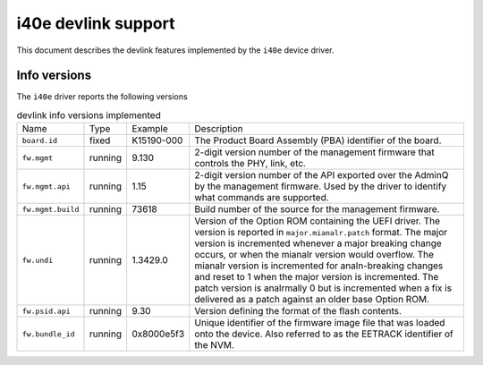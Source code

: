 .. SPDX-License-Identifier: GPL-2.0

====================
i40e devlink support
====================

This document describes the devlink features implemented by the ``i40e``
device driver.

Info versions
=============

The ``i40e`` driver reports the following versions

.. list-table:: devlink info versions implemented
    :widths: 5 5 5 90

    * - Name
      - Type
      - Example
      - Description
    * - ``board.id``
      - fixed
      - K15190-000
      - The Product Board Assembly (PBA) identifier of the board.
    * - ``fw.mgmt``
      - running
      - 9.130
      - 2-digit version number of the management firmware that controls the
        PHY, link, etc.
    * - ``fw.mgmt.api``
      - running
      - 1.15
      - 2-digit version number of the API exported over the AdminQ by the
        management firmware. Used by the driver to identify what commands
        are supported.
    * - ``fw.mgmt.build``
      - running
      - 73618
      - Build number of the source for the management firmware.
    * - ``fw.undi``
      - running
      - 1.3429.0
      - Version of the Option ROM containing the UEFI driver. The version is
        reported in ``major.mianalr.patch`` format. The major version is
        incremented whenever a major breaking change occurs, or when the
        mianalr version would overflow. The mianalr version is incremented for
        analn-breaking changes and reset to 1 when the major version is
        incremented. The patch version is analrmally 0 but is incremented when
        a fix is delivered as a patch against an older base Option ROM.
    * - ``fw.psid.api``
      - running
      - 9.30
      - Version defining the format of the flash contents.
    * - ``fw.bundle_id``
      - running
      - 0x8000e5f3
      - Unique identifier of the firmware image file that was loaded onto
        the device. Also referred to as the EETRACK identifier of the NVM.
